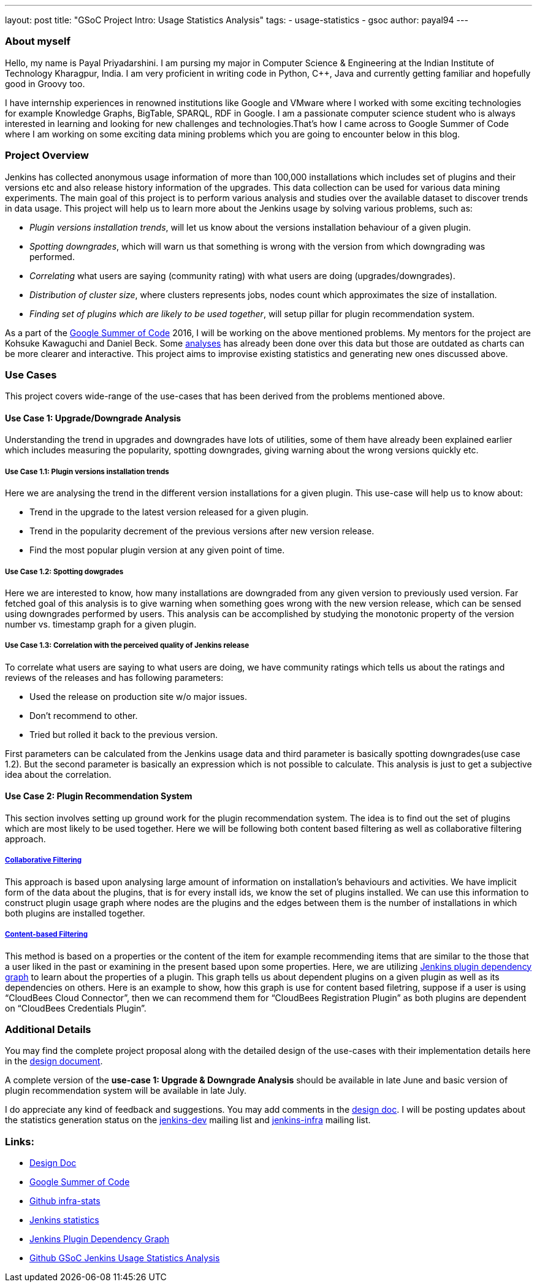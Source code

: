 ---
layout: post
title: "GSoC Project Intro: Usage Statistics Analysis"
tags:
- usage-statistics
- gsoc
author: payal94
---

=== About myself

Hello, my name is Payal Priyadarshini.  I am pursing my major in Computer
Science & Engineering at the Indian Institute of Technology Kharagpur, India.  I
am very proficient in writing code in Python, C++, Java and currently getting
familiar and hopefully good in Groovy too.

I have internship experiences in renowned institutions like Google and VMware
where I worked with some exciting technologies for example Knowledge Graphs,
BigTable, SPARQL, RDF in Google. I am a passionate computer science student who
is always interested in learning and looking for new challenges and
technologies.That’s how I came across to Google Summer of Code where I am
working on some exciting data mining problems which you are going to encounter
below in this blog.

=== Project Overview

Jenkins has collected anonymous usage information of more than 100,000
installations which includes set of plugins and their versions etc and also
release history information of the upgrades. This data collection can be used
for various data mining experiments. The main goal of this project is to perform
various analysis and studies over the available dataset to discover trends
in data usage. This project will help us to learn more about the Jenkins
usage by solving various problems, such as:

* _Plugin versions installation trends_, will let us know about the versions installation behaviour of a given plugin.
* _Spotting downgrades_, which will warn us that something is wrong with the version from which downgrading was performed.
* _Correlating_ what users are saying (community rating) with what users are doing (upgrades/downgrades).
* _Distribution of cluster size_, where clusters represents jobs, nodes count which approximates the size of installation.
* _Finding set of plugins which are likely to be used together_, will setup pillar for plugin recommendation system.

As a part of the link:https://summerofcode.withgoogle.com/[Google Summer of Code] 2016, I will be working on the above
mentioned problems. My mentors for the project are Kohsuke Kawaguchi and Daniel Beck. Some link:https://stats.jenkins-ci.org/jenkins-stats/svg/svgs.html[analyses] has already been done over this
data but those are outdated as charts can be more clearer and interactive. This project aims to improvise existing
statistics and generating new ones discussed above.

=== Use Cases

This project covers wide-range of the use-cases that has been derived from the
problems mentioned above.

==== Use Case 1: Upgrade/Downgrade Analysis

Understanding the trend in upgrades and downgrades have lots of utilities, some
of them have already been explained earlier which includes measuring the
popularity, spotting downgrades, giving warning about the wrong versions quickly
etc.

===== Use Case 1.1: Plugin versions installation trends

Here we are analysing the trend in the different version installations for a
given plugin. This use-case will help us to know about:

* Trend in the upgrade to the latest version released for a given plugin.
* Trend in the popularity decrement of the previous versions after new version release.
* Find the most popular plugin version at any given point of time.

===== Use Case 1.2: Spotting dowgrades

Here we are interested to know, how many installations are downgraded from any
given version to previously used version. Far fetched goal of this analysis is
to give warning when something goes wrong with the new version release, which
can be sensed using downgrades performed by users. This analysis can be
accomplished by studying the monotonic property of the version number vs.
timestamp graph for a given plugin.

===== Use Case 1.3: Correlation with the perceived quality of Jenkins release

To correlate what users are saying to what users are doing, we have community
ratings which tells us about the ratings and reviews of the releases and has
following parameters:

* Used the release on production site w/o major issues.
* Don’t recommend to other.
* Tried but rolled it back to the previous version.

First parameters can be calculated from the Jenkins usage data and third
parameter is basically spotting downgrades(use case 1.2). But the second
parameter is basically an expression which is not possible to calculate. This
analysis is just to get a subjective idea about the correlation.

==== Use Case 2: Plugin Recommendation System

This section involves setting up ground work for the plugin recommendation
system. The idea is to find out the set of plugins which are most likely to be
used together. Here we will be following both content based filtering as well as
collaborative filtering approach.

===== link:https://en.wikipedia.org/wiki/Recommender_system#Collaborative_filtering[Collaborative Filtering]

This approach is based upon analysing large amount of information on
installation's behaviours and activities. We have implicit form of the data
about the plugins, that is for every install ids, we know the set of plugins
installed. We can use this information to construct plugin usage graph where
nodes are the plugins and the edges between them is the number of installations
in which both plugins are installed together.

===== link:https://recommender-systems.org/content-based-filtering/[Content-based Filtering]

This method is based on a properties or the content of the item for example
recommending items that are similar to the those that a user liked in the past
or examining in the present based upon some properties. Here, we are utilizing
link:https://stats.jenkins-ci.org/jenkins-stats/jenkinsgraph.html?filter=kohsuke[Jenkins
plugin dependency graph] to learn about the properties of a plugin. This graph
tells us about dependent plugins on a given plugin as well as its dependencies
on others. Here is an example to show, how this graph is use for content based
filetring, suppose if a user is using “CloudBees Cloud Connector”, then we can
recommend them for “CloudBees Registration Plugin” as both plugins are dependent
on “CloudBees Credentials Plugin”.


=== Additional Details

You may find the complete project proposal along with the detailed design of the
use-cases with their implementation details here in the
link:https://docs.google.com/document/d/1ZSVDzYChadUcmsLpI274t36kHJAIE03IDkxBLiVVylM/edit?usp=sharing[design
document].

A complete version of the *use-case 1: Upgrade & Downgrade Analysis* should be
available in late June and basic version of plugin recommendation system will be
available in late July.

I do appreciate any kind of feedback and suggestions.  You may add comments in
the
link:https://docs.google.com/document/d/1ZSVDzYChadUcmsLpI274t36kHJAIE03IDkxBLiVVylM/edit?usp=sharing[design
doc].  I will be posting updates about the statistics generation status on the
link:https://groups.google.com/g/jenkinsci-dev[jenkins-dev] mailing
list and link:http://lists.jenkins-ci.org/mailman/listinfo/jenkins-infra[jenkins-infra] mailing list.

=== Links:
* link:https://docs.google.com/document/d/1ZSVDzYChadUcmsLpI274t36kHJAIE03IDkxBLiVVylM/edit?usp=sharing[Design Doc]
* link:https://summerofcode.withgoogle.com/[Google Summer of Code]
* link:https://github.com/jenkinsci/infra-statistics[Github infra-stats]
* link:https://stats.jenkins-ci.org/jenkins-stats/svg/svgs.html[Jenkins statistics]
* link:https://stats.jenkins-ci.org/jenkins-stats/jenkinsgraph.html?filter=kohsuke[Jenkins Plugin Dependency Graph]
* link:https://github.com/Payal94/GSoC-Jenkins-Usage-Statistics-Analysis[Github GSoC Jenkins Usage Statistics Analysis]
